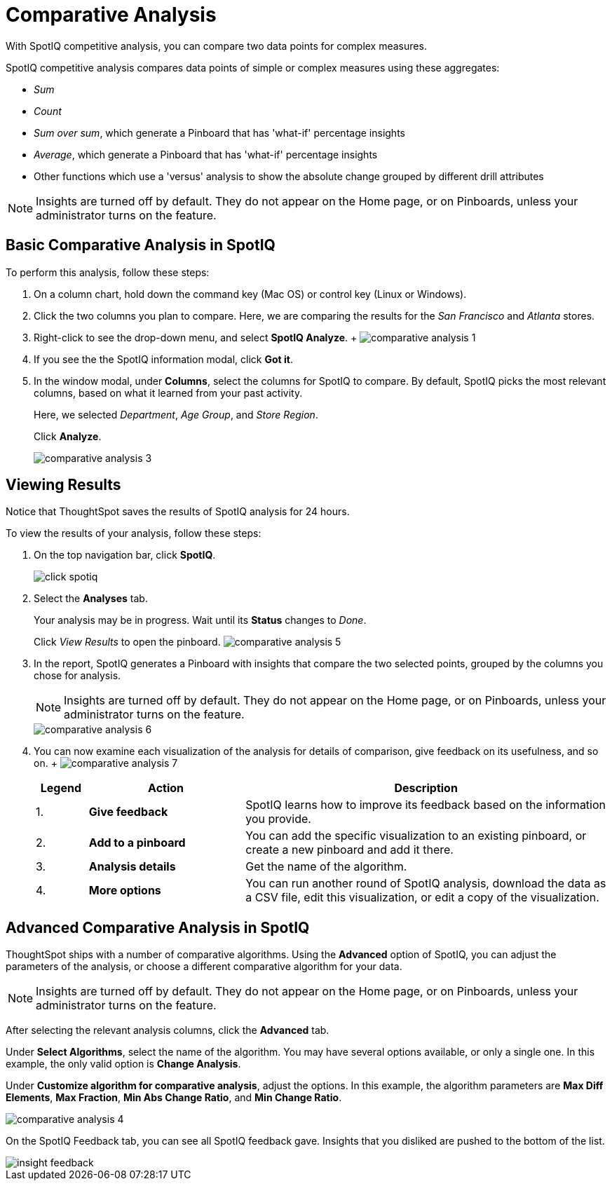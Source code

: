 = Comparative Analysis
:last_updated: 11/19/2019

With SpotIQ competitive analysis, you can compare two data points for complex measures.

SpotIQ competitive analysis compares data points of simple or complex measures using these aggregates:

* _Sum_
* _Count_
* _Sum over sum_, which generate a Pinboard that has 'what-if' percentage insights
* _Average_, which generate a Pinboard that has 'what-if' percentage insights
* Other functions which use a 'versus' analysis to show the absolute change grouped by different drill attributes

NOTE: Insights are turned off by default.
They do not appear on the Home page, or on Pinboards, unless your administrator turns on the feature.

[#basic-comparative-analysis]
== Basic Comparative Analysis in SpotIQ

To perform this analysis, follow these steps:

. On a column chart, hold down the command key (Mac OS) or control key (Linux or Windows).
. Click the two columns you plan to compare.
Here, we are comparing the results for the _San Francisco_ and _Atlanta_ stores.
. Right-click to see the drop-down menu, and select *SpotIQ Analyze*.
+ image:comparative-analysis-1.png[]
. If you see the the SpotIQ information modal, click *Got it*.
// ![](comparative-analysis-2.png "Got it")
. In the window modal, under *Columns*, select the columns for SpotIQ to compare.
By default, SpotIQ picks the most relevant columns, based on what it learned from your past activity.
+
Here, we selected _Department_, _Age Group_, and _Store Region_.
+
Click *Analyze*.
+
image::comparative-analysis-3.png[]

[#viewing-results]
== Viewing Results

Notice that ThoughtSpot saves the results of SpotIQ analysis for 24 hours.

To view the results of your analysis, follow these steps:

. On the top navigation bar, click *SpotIQ*.
+
image:click-spotiq.png[]
. Select the *Analyses* tab.
+
Your analysis may be in progress.
Wait until its *Status* changes to _Done_.
+
Click _View Results_ to open the pinboard.
image:comparative-analysis-5.png[]

. In the report, SpotIQ generates a Pinboard with insights that compare the two selected points, grouped by the columns you chose for analysis.
+
NOTE: Insights are turned off by default.
They do not appear on the Home page, or on Pinboards, unless your administrator turns on the feature.
+
image::comparative-analysis-6.png[]

. You can now examine each visualization of the analysis for details of comparison, give feedback on its usefulness, and so on.
+   image:comparative-analysis-7.png[]
+
[cols="10%,30%,70%"]
|===
| Legend | Action | Description

| 1.
| *Give feedback*
| SpotIQ learns how to improve its feedback based on the information you provide.

| 2.
| *Add to a pinboard*
| You can add the specific visualization to an existing pinboard, or create a new pinboard and add it there.

| 3.
| *Analysis details*
| Get the name of the algorithm.

| 4.
| *More options*
| You can run another round of SpotIQ analysis, download the data as a CSV file, edit this visualization, or edit a copy of the visualization.
|===

[#advanced-comparative-analysis]
== Advanced Comparative Analysis in SpotIQ

ThoughtSpot ships with a number of comparative algorithms.
Using the *Advanced* option of SpotIQ, you can adjust the parameters of the analysis, or choose a different comparative algorithm for your data.

NOTE: Insights are turned off by default.
They do not appear on the Home page, or on Pinboards, unless your administrator turns on the feature.

After selecting the relevant analysis columns, click the *Advanced* tab.

Under *Select Algorithms*, select the name of the algorithm.
You may have several options available, or only a single one.
In this example, the only valid option is *Change Analysis*.

Under *Customize algorithm for comparative analysis*, adjust the options.
In this example, the algorithm parameters are *Max Diff Elements*, *Max Fraction*, *Min Abs Change Ratio*, and *Min Change Ratio*.

image::comparative-analysis-4.png[]

On the SpotIQ Feedback tab, you can see all SpotIQ feedback gave.
Insights that you disliked are pushed to the bottom of the list.

image::insight-feedback.png[]
